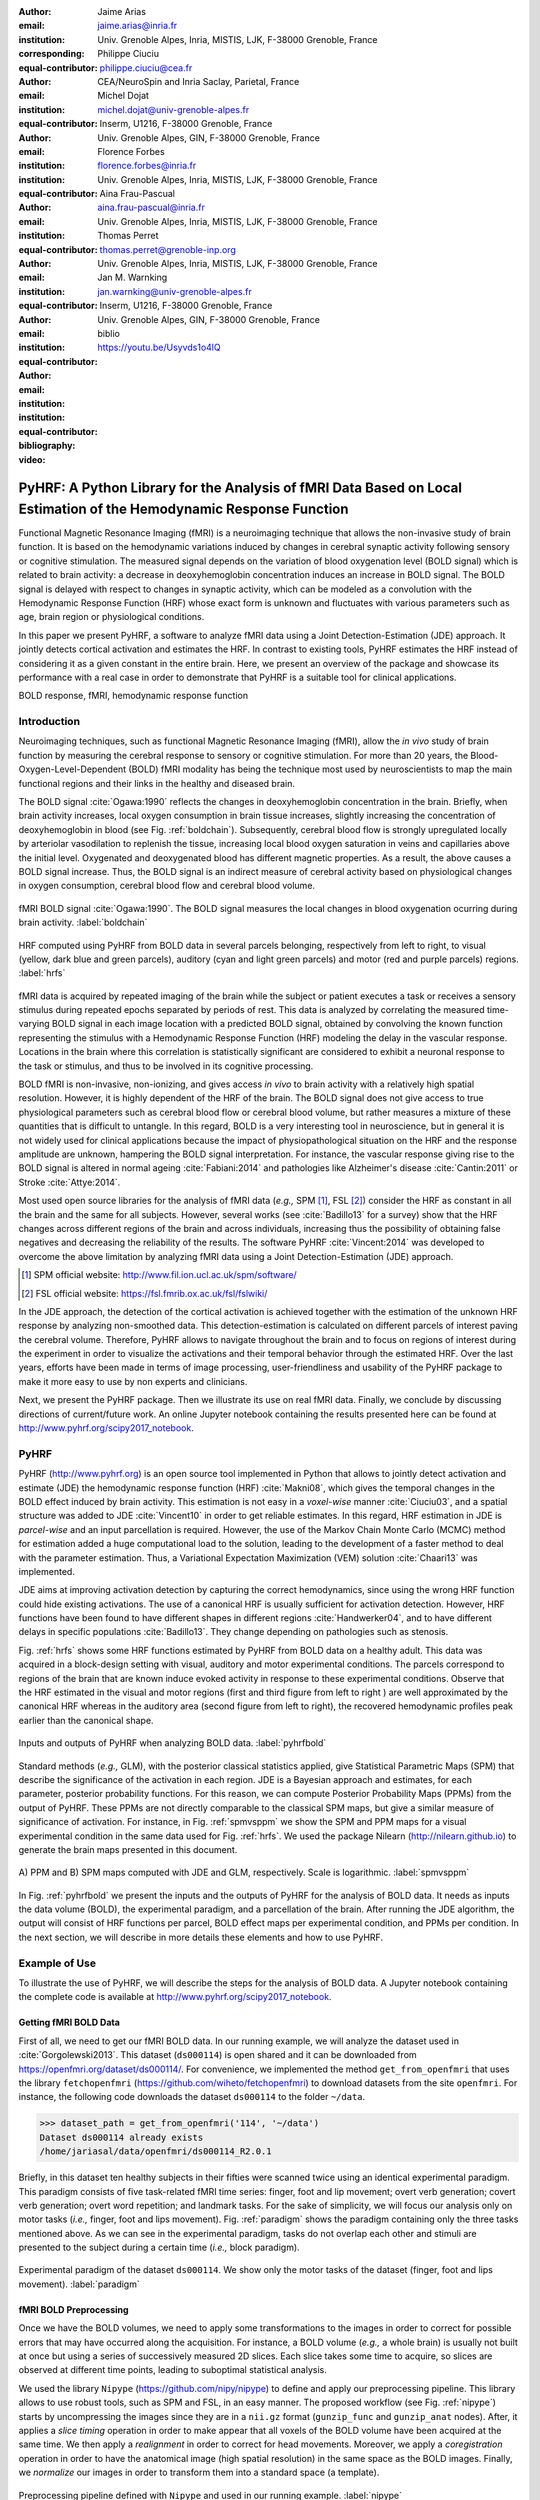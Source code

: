 :author: Jaime Arias
:email: jaime.arias@inria.fr
:institution: Univ. Grenoble Alpes, Inria, MISTIS, LJK, F-38000 Grenoble, France
:corresponding:
:equal-contributor:

:author: Philippe Ciuciu
:email: philippe.ciuciu@cea.fr
:institution: CEA/NeuroSpin and Inria Saclay, Parietal, France
:equal-contributor:

:author: Michel Dojat
:email: michel.dojat@univ-grenoble-alpes.fr
:institution: Inserm, U1216, F-38000 Grenoble, France
:institution: Univ. Grenoble Alpes, GIN, F-38000 Grenoble, France
:equal-contributor:

:author: Florence Forbes
:email: florence.forbes@inria.fr
:institution: Univ. Grenoble Alpes, Inria, MISTIS, LJK, F-38000 Grenoble, France
:equal-contributor:

:author: Aina Frau-Pascual
:email: aina.frau-pascual@inria.fr
:institution: Univ. Grenoble Alpes, Inria, MISTIS, LJK, F-38000 Grenoble, France
:equal-contributor:

:author: Thomas Perret
:email: thomas.perret@grenoble-inp.org
:institution: Univ. Grenoble Alpes, Inria, MISTIS, LJK, F-38000 Grenoble, France
:equal-contributor:

:author: Jan M. Warnking
:email: jan.warnking@univ-grenoble-alpes.fr
:institution: Inserm, U1216, F-38000 Grenoble, France
:institution: Univ. Grenoble Alpes, GIN, F-38000 Grenoble, France
:equal-contributor:

:bibliography: biblio
:video: https://youtu.be/Usyvds1o4lQ

--------------------------------------------------------------------------------------------------------------------
PyHRF: A Python Library for the Analysis of fMRI Data Based on Local Estimation of the Hemodynamic Response Function
--------------------------------------------------------------------------------------------------------------------

.. class:: abstract

   Functional Magnetic Resonance Imaging (fMRI) is a neuroimaging technique
   that allows the non-invasive study of brain function. It is based on the
   hemodynamic variations induced by changes in cerebral synaptic activity
   following sensory or cognitive stimulation. The measured signal depends on
   the variation of blood oxygenation level (BOLD signal) which is related to
   brain activity: a decrease in deoxyhemoglobin concentration induces an
   increase in BOLD signal.  The BOLD signal is delayed with respect to changes
   in synaptic activity, which can be modeled as a convolution with the
   Hemodynamic Response Function (HRF) whose exact form is unknown and
   fluctuates with various parameters such as age, brain region or
   physiological conditions.

   In this paper we present PyHRF, a software to analyze fMRI data using
   a Joint Detection-Estimation (JDE) approach. It jointly detects cortical
   activation and estimates the HRF. In contrast to existing tools, PyHRF
   estimates the HRF instead of considering it as a given constant in the
   entire brain. Here, we present an overview of the package and showcase its
   performance with a real case in order to demonstrate that PyHRF is
   a suitable tool for clinical applications.

.. class:: keywords

   BOLD response, fMRI, hemodynamic response function


Introduction
------------

Neuroimaging techniques, such as functional Magnetic Resonance Imaging (fMRI),
allow the *in vivo* study of brain function by measuring the cerebral response
to sensory or cognitive stimulation. For more than 20 years, the
Blood-Oxygen-Level-Dependent (BOLD) fMRI modality has being the technique most
used by neuroscientists to map the main functional regions and their links in
the healthy and diseased brain.

The BOLD signal :cite:`Ogawa:1990` reflects the changes in deoxyhemoglobin
concentration in the brain. Briefly, when brain activity increases, local
oxygen consumption in brain tissue increases, slightly increasing the
concentration of deoxyhemoglobin in blood (see Fig. :ref:`boldchain`).
Subsequently, cerebral blood flow is strongly upregulated locally by arteriolar
vasodilation to replenish the tissue, increasing local blood oxygen saturation
in veins and capillaries  above the initial level.  Oxygenated and deoxygenated
blood has different magnetic properties. As a result, the above causes a BOLD
signal increase. Thus, the BOLD signal is an indirect measure of cerebral
activity based on physiological changes in oxygen consumption, cerebral blood
flow and cerebral blood volume.


.. figure:: figures/bold_chain.png
   :align: center
   :figclass: htb

   fMRI BOLD signal :cite:`Ogawa:1990`. The BOLD signal measures the local
   changes in blood oxygenation ocurring during brain activity.  :label:`boldchain`


.. INFO: I put the figure here in order to display it on the top of the second page.

.. figure:: figures/rois_hrfs.png
   :align: center
   :scale: 25%
   :figclass: wt

   HRF computed using PyHRF from BOLD data in several parcels belonging,
   respectively from left to right, to visual (yellow, dark blue and green
   parcels), auditory (cyan and light green parcels) and motor (red and purple
   parcels) regions.  :label:`hrfs`


fMRI data is acquired by repeated imaging of the brain while the subject or
patient executes a task or receives a sensory stimulus during repeated epochs
separated by periods of rest. This data is analyzed by correlating the measured
time-varying BOLD signal in each image location with a predicted BOLD signal,
obtained by convolving the known function representing the stimulus with
a Hemodynamic Response Function (HRF) modeling the delay in the vascular
response. Locations in the brain where this correlation is statistically
significant are considered to exhibit a neuronal response to the task or
stimulus, and thus to be involved in its cognitive processing.

BOLD fMRI is non-invasive, non-ionizing, and gives access *in vivo* to brain
activity with a relatively high spatial resolution. However, it is highly
dependent of the HRF of the brain. The BOLD signal does not give access to true
physiological parameters such as cerebral blood flow or cerebral blood volume,
but rather measures a mixture of these quantities that is difficult to
untangle. In this regard, BOLD is a very interesting tool in neuroscience, but
in general it is not widely used for clinical applications because the impact
of physiopathological situation on the HRF and the response amplitude are
unknown, hampering the BOLD signal interpretation. For instance, the vascular
response giving rise to the BOLD signal is altered in normal ageing
:cite:`Fabiani:2014` and pathologies like Alzheimer's disease
:cite:`Cantin:2011` or Stroke :cite:`Attye:2014`.

Most used open source libraries for the analysis of fMRI data (*e.g.,* SPM
[#]_, FSL [#]_) consider the HRF as constant in all the brain and the same for
all subjects. However, several works (see :cite:`Badillo13` for a survey) show
that the HRF changes across different regions of the brain and across
individuals, increasing thus the possibility of obtaining false negatives and
decreasing the reliability of the results. The software PyHRF
:cite:`Vincent:2014` was developed to overcome the above limitation by
analyzing fMRI data using a Joint Detection-Estimation (JDE) approach.


.. [#] SPM official website: http://www.fil.ion.ucl.ac.uk/spm/software/

.. [#] FSL official website: https://fsl.fmrib.ox.ac.uk/fsl/fslwiki/


In the JDE approach, the detection of the cortical activation is achieved
together with the estimation of the unknown HRF response by analyzing
non-smoothed data.  This detection-estimation is calculated on different
parcels of interest paving the cerebral volume.  Therefore, PyHRF allows to
navigate throughout the brain and to focus on regions of interest during the
experiment in order to visualize the activations and their temporal behavior
through the estimated HRF. Over the last years, efforts have been made in terms
of image processing, user-friendliness and usability of the PyHRF package to
make it more easy to use by non experts and clinicians.

Next, we present the PyHRF package. Then we illustrate its use on real fMRI
data.  Finally, we conclude by discussing directions of current/future work.
An online Jupyter notebook containing the results presented here can be found
at http://www.pyhrf.org/scipy2017_notebook.


PyHRF
-----


PyHRF (http://www.pyhrf.org) is an open source tool implemented in Python that
allows to jointly detect activation and estimate (JDE) the hemodynamic response
function (HRF) :cite:`Makni08`, which gives the temporal changes in the BOLD
effect induced by brain activity.  This estimation is not easy in
a *voxel-wise* manner :cite:`Ciuciu03`, and a spatial structure was added to
JDE :cite:`Vincent10` in order to get reliable estimates. In this regard, HRF
estimation in JDE is *parcel-wise* and an input parcellation is required.
However, the use of the Markov Chain Monte Carlo (MCMC) method for estimation
added a huge computational load to the solution, leading to the development of
a faster method to deal with the parameter estimation.  Thus, a Variational
Expectation Maximization (VEM) solution :cite:`Chaari13` was implemented.

JDE aims at improving activation detection by capturing the correct
hemodynamics, since using the wrong HRF function could hide existing
activations. The use of a canonical HRF is usually sufficient for activation
detection. However, HRF functions have been found to have different shapes in
different regions :cite:`Handwerker04`, and to have different delays in
specific populations :cite:`Badillo13`. They change depending on pathologies
such as stenosis.



Fig. :ref:`hrfs` shows some HRF functions estimated by PyHRF from BOLD data on
a healthy adult. This data was acquired in a block-design setting with visual,
auditory and motor experimental conditions.  The parcels correspond to regions
of the brain that are known induce evoked activity in response to these
experimental conditions. Observe that the HRF estimated in the visual and motor
regions (first and third figure from left to right ) are well approximated by
the canonical HRF whereas in the auditory area (second figure from left to
right), the recovered hemodynamic profiles peak earlier than the canonical
shape.

.. figure:: figures/pyhrf4bold.png
   :align: center
   :scale: 50%
   :figclass: w

   Inputs and outputs of PyHRF when analyzing BOLD data. :label:`pyhrfbold`


Standard methods (*e.g.,* GLM), with the posterior classical statistics
applied, give Statistical Parametric Maps (SPM) that describe the significance
of the activation in each region. JDE is a Bayesian approach and estimates, for
each parameter, posterior probability functions. For this reason, we can
compute Posterior Probability Maps (PPMs) from the output of PyHRF. These PPMs
are not directly comparable to the classical SPM maps, but give a similar
measure of significance of activation. For instance, in Fig. :ref:`spmvsppm` we
show the SPM and PPM maps for a visual experimental condition in the same data
used for Fig. :ref:`hrfs`. We used the package Nilearn
(http://nilearn.github.io) to generate the brain maps presented in this
document.


.. figure:: figures/visual_ppm_pvalues.png
   :align: center
   :scale: 50%
   :figclass: h

   A) PPM and B) SPM maps computed with JDE and GLM, respectively. Scale is
   logarithmic. :label:`spmvsppm`


In Fig. :ref:`pyhrfbold` we present the inputs and the outputs of PyHRF for the
analysis of BOLD data. It needs as inputs the data volume (BOLD), the
experimental paradigm, and a parcellation of the brain. After running the JDE
algorithm, the output will consist of HRF functions per parcel, BOLD effect
maps per experimental condition, and PPMs per condition. In the next section,
we will describe in more details these elements and how to use PyHRF.


Example of Use
--------------

To illustrate the use of PyHRF, we will describe the steps for the analysis of
BOLD data. A Jupyter notebook containing the complete code is available at
http://www.pyhrf.org/scipy2017_notebook.


Getting fMRI BOLD Data
~~~~~~~~~~~~~~~~~~~~~~

First of all, we need to get our fMRI BOLD data. In our running example, we
will analyze the dataset used in :cite:`Gorgolewski2013`. This dataset
(``ds000114``) is open shared and it can be downloaded from
https://openfmri.org/dataset/ds000114/. For convenience, we implemented the
method ``get_from_openfmri`` that uses the library ``fetchopenfmri``
(https://github.com/wiheto/fetchopenfmri) to download datasets from the site
``openfmri``. For instance, the following code downloads the dataset
``ds000114`` to the folder ``~/data``.

.. code-block:: python

    >>> dataset_path = get_from_openfmri('114', '~/data')
    Dataset ds000114 already exists
    /home/jariasal/data/openfmri/ds000114_R2.0.1

Briefly, in this dataset ten healthy subjects in their fifties were scanned
twice using an identical experimental paradigm. This paradigm consists of five
task-related fMRI time series: finger, foot and lip movement; overt verb
generation; covert verb generation; overt word repetition; and landmark tasks.
For the sake of simplicity, we will focus our analysis only on motor tasks
(*i.e.,* finger, foot and lips movement). Fig. :ref:`paradigm` shows the
paradigm containing only the three tasks mentioned above. As we can see in the
experimental paradigm, tasks do not overlap each other and stimuli are
presented to the subject during a certain time (*i.e.,* block paradigm).

.. figure:: figures/paradigm.png
   :align: center
   :figclass: h

   Experimental paradigm of the dataset ``ds000114``. We show only the motor
   tasks of the dataset (finger, foot and lips movement). :label:`paradigm`



fMRI BOLD Preprocessing
~~~~~~~~~~~~~~~~~~~~~~~

Once we have the BOLD volumes, we need to apply some transformations to the
images in order to correct for possible errors that may have occurred along the
acquisition.  For instance, a BOLD volume (*e.g.,* a whole brain) is usually
not built at once but using a series of successively measured 2D slices. Each
slice takes some time to acquire, so slices are observed at different time
points, leading to suboptimal statistical analysis.

We used the library ``Nipype`` (https://github.com/nipy/nipype) to define and
apply our preprocessing pipeline. This library allows to use  robust tools,
such as SPM and FSL, in an easy manner. The proposed workflow (see Fig.
:ref:`nipype`) starts by uncompressing the images since they are in
a ``nii.gz`` format (``gunzip_func`` and ``gunzip_anat`` nodes). After, it
applies a *slice timing* operation in order to make appear that all voxels of
the BOLD volume have been acquired at the same time. We then apply
a *realignment* in order to correct for head movements. Moreover, we apply
a *coregistration* operation in order to have the anatomical image (high
spatial resolution) in the same space as the BOLD images. Finally, we
*normalize* our images in order to transform them into a standard space (a
template).


.. figure:: figures/nipype_workflow.png
   :align: center
   :figclass: htb

   Preprocessing pipeline defined with ``Nipype`` and used in our running
   example. :label:`nipype`


The pipeline described above was run for the images of all subjects from the
dataset (*i.e.,* 10 subjects) on multiple processors, since ``Nipype`` uses the
library ``joblib`` (https://github.com/joblib/joblib). We used the acquisition
parameters presented in :cite:`Gorgolewski2013` to parameterize each
preprocessing operation. For instance, the number of slices for the volume, the
time for acquiring all slices (TR), and the order in which they were acquired
(*e.g.,* interleaved).

In the following snippet, we show a portion of the code to define the slice
timing task with ``Nipype``.


.. code-block:: python

    >>> import nipype.interfaces.spm as spm
    >>> import nipype.pipeline.engine as npe

    # Acquisition parameters
    >>> TR = 2.5
    >>> NUM_SLICES = 30
    >>> TA = TR - (TR / NUM_SLICES)
    >>> REF_SLICE = 1

    # interleaved slice order
    >>> SLICE_ORDER = list(range(1, NUM_SLICES+1, 2) +
                           range(2, NUM_SLICES+1, 2))

    # slice timing with SPM
    >>> spm_st = spm.SliceTiming(num_slices=NUM_SLICES,
                                 time_repetition=TR,
                                 time_acquisition=TA,
                                 slice_order=SLICE_ORDER,
                                 ref_slice=REF_SLICE)
    >>> slice_timing = npe.Node(spm_st,
                                name='slice_timing_node')


PyHRF Analysis (Inputs)
~~~~~~~~~~~~~~~~~~~~~~~

So far, we have prepared our functional and structural images for BOLD
analysis. It is important to note that PyHRF receives *non-smoothed* images as
input, thus we excluded this operation from our preprocessing pipeline.

For the sake of simplicity, in our running example we only analyze the 4th
subject from our dataset. Additionally, we use the package ``Nilearn`` to load
and visualize neuroimaging volumes. Fig.  :ref:`bold` shows the mean of the
functional images of the 4th subject after preprocessing.


.. figure:: figures/bold.png
   :align: center
   :scale: 49%
   :figclass: htb

   Mean of all preprocessed functional images (over time) of the 4th subject of
   the dataset ``ds000114``. :label:`bold`


As we explained before, the JDE framework estimates HRF parcel-wise. This means
that PyHRF needs a parcellation mask to perform the estimation-detection.  The
package provides a Willard atlas :cite:`Richiardi2015` (see Fig.
:ref:`willard`) created from the files distributed by Stanford
(http://findlab.stanford.edu/functional_ROIs.html). This atlas has a voxel
resolution of 3x3x3 mm and a volume shape of 53x63x52 voxels.

.. figure:: figures/willard.png
   :align: center
   :scale: 49%
   :figclass: htb

   Willard atlas :cite:`Richiardi2015`. :label:`willard`

We used the method ``get_willard_mask`` to resize the original atlas to match
the shape of the BOLD images to be analyzed. In addition, this method saves the
resampled mask in a specified path. For instance, Fig. :ref:`willard` shows the
Willard atlas resized to the shape of the functional image in Fig.
:ref:`bold`. The following code illustrates how to resize the Willard atlas
provided by PyHRF to match the shape of the image ``~/data/bold.nii``, and
saves it in the folder ``~/pyhrf``.

.. code-block:: python

    >>> willard = get_willard_mask('~/pyhrf',
                                   '~/data/bold.nii')
    /home/jariasal/pyhrf/mask_parcellation/willard_3mm.nii


PyHRF also needs the experimental paradigm as input. It must be given as
a ``csv`` file following the convention described in the documentation
(https://pyhrf.github.io/manual/paradigm.html). For the sake of convenience, we
used the method ``convert_to_pyhrf_csv`` to read the paradigm file provided by
the dataset (a ``tsv`` file) and rewrite it using the PyHRF format. Since each
dataset has its own format for the paradigm, we give it as an input to our
method.

.. code-block:: python

    >>> columns_tsv = ['onset', 'duration', 'weight',
                       'trial_type']
    >>> paradigm = convert_to_pyhrf_csv(
                    '~/data/paradigm.tsv', 0,
                    columns_tsv)
    /tmp/tmpM3zBD5


Table :ref:`csv` shows the experimental paradigm of the dataset ``ds000114``
written using the PyHRF format.  Note that it only contains motor stimuli since
we are only interested in them for our BOLD analysis.


.. table:: Experimental paradigm of the dataset ``ds000114`` containing only
           motor stimuli. The column organization of the file follows the
           PyHRF format. :label:`csv`

    +---------+-----------+-------+----------+-----------+
    | session | condition | onset | duration | amplitude |
    +=========+===========+=======+==========+===========+
    | 0       | Finger    | 10    | 15.0     | 1         |
    +---------+-----------+-------+----------+-----------+
    | 0       | Foot      | 40    | 15.0     | 1         |
    +---------+-----------+-------+----------+-----------+
    | 0       | Lips      | 70    | 15.0     | 1         |
    +---------+-----------+-------+----------+-----------+
    | 0       | Finger    | 100   | 15.0     | 1         |
    +---------+-----------+-------+----------+-----------+
    | 0       | Foot      | 130   | 15.0     | 1         |
    +---------+-----------+-------+----------+-----------+
    | 0       | Lips      | 160   | 15.0     | 1         |
    +---------+-----------+-------+----------+-----------+
    | 0       | Finger    | 190   | 15.0     | 1         |
    +---------+-----------+-------+----------+-----------+
    | 0       | Foot      | 220   | 15.0     | 1         |
    +---------+-----------+-------+----------+-----------+
    | 0       | Lips      | 250   | 15.0     | 1         |
    +---------+-----------+-------+----------+-----------+
    | 0       | Finger    | 280   | 15.0     | 1         |
    +---------+-----------+-------+----------+-----------+
    | 0       | Foot      | 310   | 15.0     | 1         |
    +---------+-----------+-------+----------+-----------+
    | 0       | Lips      | 340   | 15.0     | 1         |
    +---------+-----------+-------+----------+-----------+
    | 0       | Finger    | 370   | 15.0     | 1         |
    +---------+-----------+-------+----------+-----------+
    | 0       | Foot      | 400   | 15.0     | 1         |
    +---------+-----------+-------+----------+-----------+
    | 0       | Lips      | 430   | 15.0     | 1         |
    +---------+-----------+-------+----------+-----------+



PyHRF Analysis (Run)
~~~~~~~~~~~~~~~~~~~~

Now we are ready to start our BOLD analysis with PyHRF. For that, we need to
define some important parameters of the underlying JDE model (*e.g.,* ``beta``,
``hrf-hyperprior``, ``sigma-h``, ``drifts-type``) and a folder to save the
output (``output``).

Moreover, we need to specify if we want to estimate the HRF response  or use,
for example, its canonical form.  In our running example, we will estimate the
HRF (``estimate-hrf``) with a time resolution (``dt``) of 1.25 s, a duration
(``hrf-duration``) of 25.0 s, and we force to zero the beginning and ending of
the response (``zero-constraint``).

Once the parameters of the model have been defined, we run our analysis by
using the command-line tool ``pyhrf_jde_vem_analysis`` provided by PyHRF. We
can execute the analysis using several processors (``parallel``) because PyHRF
uses the library ``joblib``. The reader can found more details about this
command and its parameters in the PyHRF documentation.


.. code-block:: bash

    pyhrf_jde_vem_analysis [options] TR atlas_file \
                            paradigm_file bold_images

.. code-block:: bash

    pyhrf_jde_vem_analysis \
      --estimate-hrf \
      --dt 1.25 \
      --hrf-duration 25.0 \
      --zero-constraint \
      --beta 1.0 \
      --hrf-hyperprior 1000 \
      --sigma-h 0.1 \
      --drifts-type cos \
      --parallel \
      --log-level WARNING \
      --output /home/jariasal/pyhrf \
      2.5 \
      {$HOME}/pyhrf/mask_parcellation/willard_3mm.nii \
      /tmp/tmpM3zBD5
      {$HOME}/data/bold.nii



PyHRF Analysis (Output)
~~~~~~~~~~~~~~~~~~~~~~~

We show in Fig. :ref:`output` the active parcels (A), the PPMs (B), and the
estimated HRFs (C) generated by PyHRF for the motor task ``Finger``. Reading
the description given in :cite:`Gorgolewski2013`, this task corresponds to
finger tapping. Recall that PyHRF estimates a HRF for each parcel and generates
a PPM for each condition.

We compared the output of PyHRF with the thresholded statistical maps shared on
the site *Neurovault* (http://www.neurovault.org/images/307/) for the same
dataset and same task (see Fig. :ref:`output`).  While the experimental
paradigm is not optimized for JDE (standard block paradigm is not ideal to
estimate different points of the HRF course), we obtained similar results to
standard statistical analysis additionally providing the form of the HRF. As we
can observe, at cut *z=60* both results (Fig. :ref:`output` B and D) are quite
similar, showing an activation in the *supplementary motor area* and the *left
primary sensorimotor cortex*.


.. figure:: figures/pyhrf_output.png
   :align: center
   :scale: 40%
   :figclass: w

   A) Active parcels, B) PPMs, and C) estimated HRFs generated by PyHRF for the
   dataset ``ds000114`` and the finger tapping task. D) Shows the thresholded
   statistical maps shared on the site ``Neurovault`` for the same dataset and
   task. The cut z=60 shows a high activation in the *supplementary motor area*
   and the *left primary sensorimotor cortex*. :label:`output`


Concluding Remarks
------------------

In this paper we presented PyHRF, a software to analyze fMRI data using a Joint
Detection-Estimation (JDE) approach of the cerebral activity. It jointly
detects cortical activation and estimates the Hemodynamic Response Function
(HRF), in contrast to existing tools, that consider the HRF as constant over
the brain and over subjects, thus aiming to improve the reliability of the
results.

PyHRF is an open source software that has evolved rapidly over the last few
years.  As we showed, it allows to generate Posterior Probability Maps (PPMs)
to describe the significance of the activation in each region of the brain.
Moreover, PyHRF uses efficient estimation methods in order to provide a fast
tool. Currently, the package does not provide finely tuned values for the
parameters of the JDE model, leaving the user the cumbersome task of finding
the best values for the estimation.

Since 2013, PyHRF has started to evolve to deal with functional Arterial Spin
Labelling (fASL) :cite:`Vincent13` data, including a physiological prior to
make the perfusion estimation more robust :cite:`Frau14b` :cite:`Frau15a`.
A fast solution for fASL based on VEM was proposed in :cite:`Frau15b`, with
similar results to the solution based on stochastic simulation techniques
:cite:`Frau15c`. Moreover, many efforts have been made in terms of image
processing, user-friendliness and usability of the PyHRF tool to make it more
easy to use by non experts and clinicians.

In the years to come, we plan to develop a light viewer to explore the results
of PyHRF interactively. Moreover, we aspire to make the package compatible with
Python 3 and extend its use to the analysis of fMRI data on small animals.

